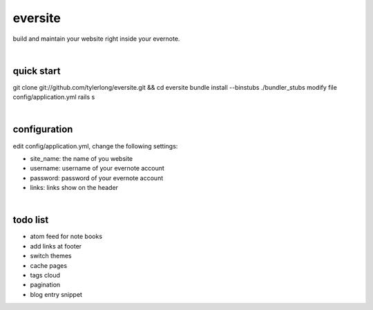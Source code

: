eversite
========
build and maintain your website right inside your evernote.

|

quick start
-----------
git clone git://github.com/tylerlong/eversite.git && cd eversite
bundle install --binstubs ./bundler_stubs
modify file config/application.yml
rails s

|

configuration
-------------
edit config/application.yml, change the following settings:

- site_name: the name of you website
- username: username of your evernote account
- password: password of your evernote account
- links: links show on the header

|

todo list
---------
- atom feed for note books
- add links at footer
- switch themes
- cache pages
- tags cloud
- pagination
- blog entry snippet